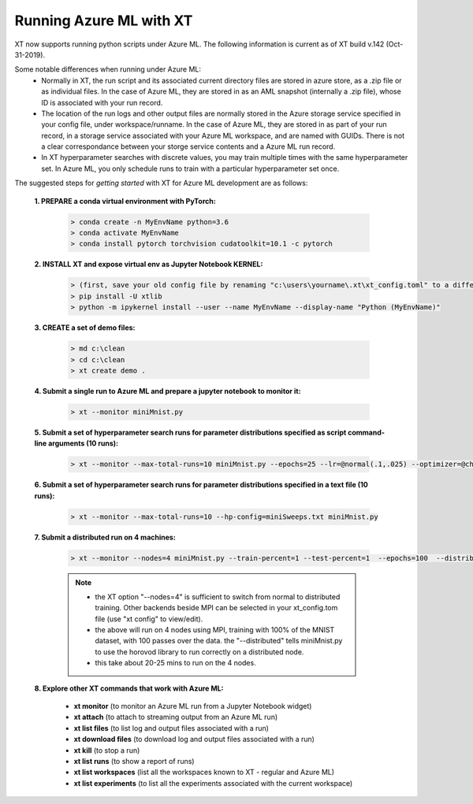 .. _xt_and_azure_ml:

========================================
Running Azure ML with XT 
========================================

XT now supports running python scripts under Azure ML.  The following information is current as of XT build v.142 (Oct-31-2019).

Some notable differences when running under Azure ML:
    - Normally in XT, the run script and its associated current directory files are stored in azure store, as a .zip file or as 
      individual files.  In the case of Azure ML, they are stored in as an AML snapshot (internally a .zip file), 
      whose ID is associated with your run record.

    - The location of the run logs and other output files are normally stored in the Azure storage service specified in
      your config file, under workspace/runname.  In the case of Azure ML, they are stored in as part of your run record, 
      in a storage service associated with your Azure ML workspace, and are named with GUIDs.  There is not a clear correspondance
      between your storge service contents and a Azure ML run record.

    - In XT hyperparameter searches with discrete values, you may train multiple times with the same hyperparameter set.  In Azure ML,
      you only schedule runs to train with a particular hyperparameter set once.

The suggested steps for *getting started* with XT for Azure ML development are as follows:

    **1. PREPARE a conda virtual environment with PyTorch:**
        
        .. code-block::

            > conda create -n MyEnvName python=3.6
            > conda activate MyEnvName
            > conda install pytorch torchvision cudatoolkit=10.1 -c pytorch

    **2. INSTALL XT and expose virtual env as Jupyter Notebook KERNEL:**

        .. code-block::

            > (first, save your old config file by renaming "c:\users\yourname\.xt\xt_config.toml" to a different name)
            > pip install -U xtlib
            > python -m ipykernel install --user --name MyEnvName --display-name "Python (MyEnvName)" 

    **3. CREATE a set of demo files:**

        .. code-block::

            > md c:\clean
            > cd c:\clean
            > xt create demo .

    **4. Submit a single run to Azure ML and prepare a jupyter notebook to monitor it:**

        .. code-block::

            > xt --monitor miniMnist.py

    **5. Submit a set of hyperparameter search runs for parameter distributions specified as script command-line arguments (10 runs):**

        .. code-block::

            > xt --monitor --max-total-runs=10 miniMnist.py --epochs=25 --lr=@normal(.1,.025) --optimizer=@choice(sgd,adam)

    **6. Submit a set of hyperparameter search runs for parameter distributions specified in a text file (10 runs):**

        .. code-block::

            > xt --monitor --max-total-runs=10 --hp-config=miniSweeps.txt miniMnist.py 

    **7. Submit a distributed run on 4 machines:**

        .. code-block::

            > xt --monitor --nodes=4 miniMnist.py --train-percent=1 --test-percent=1  --epochs=100  --distributed=1

        .. note::

            - the XT option "--nodes=4" is sufficient to switch from normal to distributed training.  Other backends beside MPI can be selected in your xt_config.tom file (use "xt config" to view/edit).

            - the above will run on 4 nodes using MPI, training with 100% of the MNIST dataset, with 100 passes over the data.  the "--distributed" tells miniMnist.py to use the horovod library to run correctly on a distributed node.  

            - this take about 20-25 mins to run on the 4 nodes.

    **8. Explore other XT commands that work with Azure ML:**

        - **xt monitor**            (to monitor an Azure ML run from a Jupyter Notebook widget)
        - **xt attach**             (to attach to streaming output from an Azure ML run)
        - **xt list files**         (to list log and output files associated with a run)
        - **xt download files**     (to download log and output files associated with a run)
        - **xt kill**               (to stop a run)
        - **xt list runs**          (to show a report of runs)
        - **xt list workspaces**    (list all the workspaces known to XT - regular and Azure ML)
        - **xt list experiments**   (to list all the experiments associated with the current workspace)

